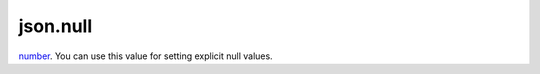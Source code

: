 json.null
====================================================================================================

`number`_. You can use this value for setting explicit null values.

.. _`number`: ../../../lua/type/number.html
